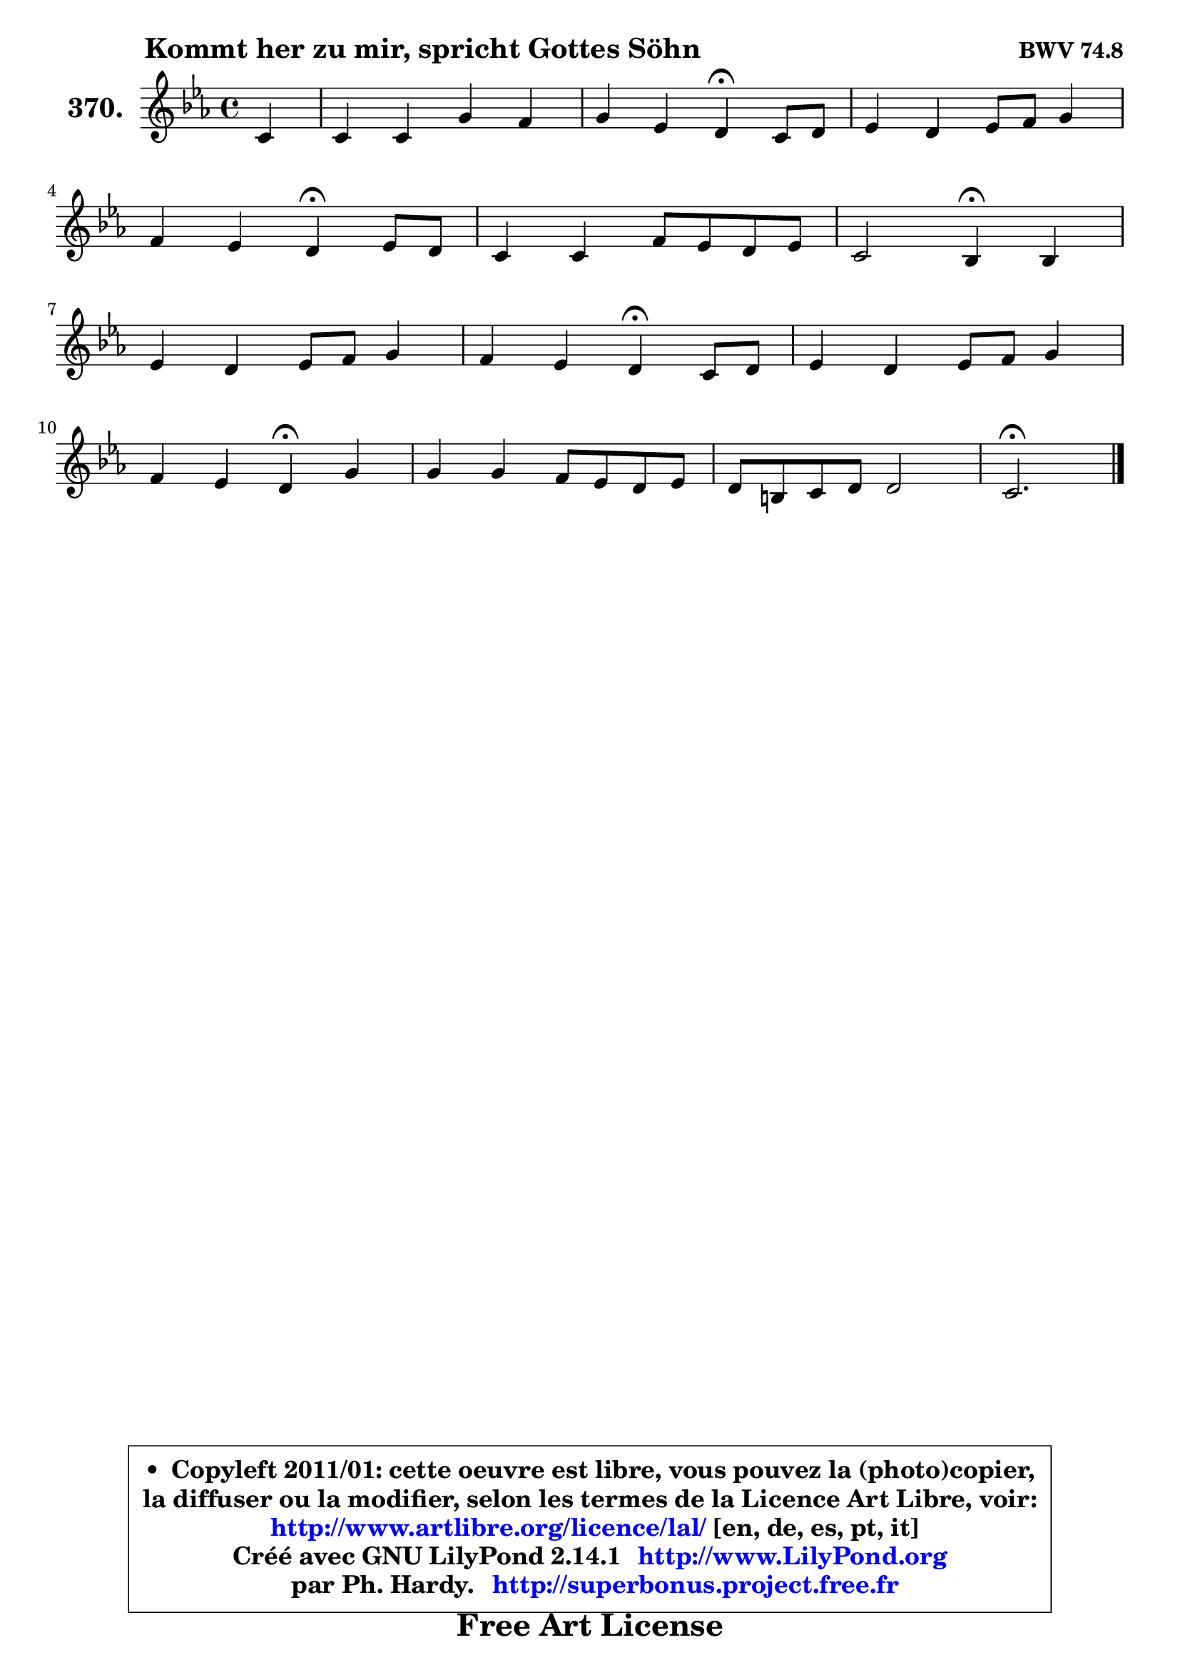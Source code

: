 
\version "2.14.1"

    \paper {
%	system-system-spacing #'padding = #0.1
%	score-system-spacing #'padding = #0.1
%	ragged-bottom = ##f
%	ragged-last-bottom = ##f
	}

    \header {
      opus = \markup { \bold "BWV 74.8" }
      piece = \markup { \hspace #9 \fontsize #2 \bold "Kommt her zu mir, spricht Gottes Söhn" }
      maintainer = "Ph. Hardy"
      maintainerEmail = "superbonus.project@free.fr"
      lastupdated = "2011/Jul/20"
      tagline = \markup { \fontsize #3 \bold "Free Art License" }
      copyright = \markup { \fontsize #3  \bold   \override #'(box-padding .  1.0) \override #'(baseline-skip . 2.9) \box \column { \center-align { \fontsize #-2 \line { • \hspace #0.5 Copyleft 2011/01: cette oeuvre est libre, vous pouvez la (photo)copier, } \line { \fontsize #-2 \line {la diffuser ou la modifier, selon les termes de la Licence Art Libre, voir: } } \line { \fontsize #-2 \with-url #"http://www.artlibre.org/licence/lal/" \line { \fontsize #1 \hspace #1.0 \with-color #blue http://www.artlibre.org/licence/lal/ [en, de, es, pt, it] } } \line { \fontsize #-2 \line { Créé avec GNU LilyPond 2.14.1 \with-url #"http://www.LilyPond.org" \line { \with-color #blue \fontsize #1 \hspace #1.0 \with-color #blue http://www.LilyPond.org } } } \line { \hspace #1.0 \fontsize #-2 \line {par Ph. Hardy. } \line { \fontsize #-2 \with-url #"http://superbonus.project.free.fr" \line { \fontsize #1 \hspace #1.0 \with-color #blue http://superbonus.project.free.fr } } } } } }

	  }

  guidemidi = {
        r4 |
        R1 |
        r2 \tempo 4 = 30 r4 \tempo 4 = 78 r4 |
        R1 |
        r2 \tempo 4 = 30 r4 \tempo 4 = 78 r4 |
        R1 |
        r2 \tempo 4 = 30 r4 \tempo 4 = 78 r4 |
        R1 |
        r2 \tempo 4 = 30 r4 \tempo 4 = 78 r4 |
        R1 |
        r2 \tempo 4 = 30 r4 \tempo 4 = 78 r4 |
        R1 |
        R1 |
        \tempo 4 = 40 r2. 
	}

  upper = {
\displayLilyMusic \transpose a c {
	\time 4/4
	\key a \minor
	\clef treble
	\partial 4
	\voiceOne
	<< { 
	% SOPRANO
	\set Voice.midiInstrument = "acoustic grand"
	\relative c'' {
        a4 |
        a4 a e' d |
        e4 c b\fermata a8 b |
        c4 b c8 d e4 |
\break
        d4 c b\fermata c8 b |
        a4 a d8 c b c |
        a2 g4\fermata g |
\break
        c4 b c8 d e4 |
        d4 c b\fermata a8 b |
        c4 b c8 d e4 |
\break
        d4 c b\fermata e |
        e4 e d8 c b c |
        b8 gis a b b2 |
        a2.\fermata
        \bar "|."
	} % fin de relative
	}

%	\context Voice="1" { \voiceTwo 
%	% ALTO
%	\set Voice.midiInstrument = "acoustic grand"
%	\relative c' {
%        e8 f |
%        e4 e8 d e4 f |
%        e4 e e e |
%        a4 gis a g8 a |
%        b4 a gis a |
%        d,8 e fis4 fis g |
%        g4 fis d e8 f |
%        g4 d e8 f g4 |
%        gis4 a gis! e |
%        d4 d e8 f g4 |
%        f8 e e4 e gis |
%        a4 g! f4. e8 |
%        f4 e8 f e f e d |
%        cis2.
%        \bar "|."
%	} % fin de relative
%	\oneVoice
%	} >>
 >>
}
	}

    lower = {
\transpose a c {
	\time 4/4
	\key a \minor
	\clef bass
	\partial 4
	\voiceOne
	<< { 
	% TENOR
	\set Voice.midiInstrument = "acoustic grand"
	\relative c' {
        c8 d |
        c8 b a4 a8 c b a |
        b4 a gis a |
        e'4 e e e |
        f4 e e e |
        a,4 d d e |
        d8 c16 b c4 b c |
        g8 a b a g4 c |
        d4 e e c8 b |
        a4 b8 a g4 c |
        c8 b b a gis4 b |
        c4 cis d4. e8 |
        d4 c8 a gis a4 gis8 |
        e2.
        \bar "|."
	} % fin de relative
	}
	\context Voice="1" { \voiceTwo 
	% BASS
	\set Voice.midiInstrument = "acoustic grand"
	\relative c {
        a4 |
        a'4 f c d |
        gis,4 a e'\fermata c8 b |
        a4 e' a8 b c4 |
        gis4 a e\fermata a8 g |
        fis8 e d c b4 e8 c |
        d2 g,4\fermata c8 d |
        e8 f g f e4 d8 c |
        b4 a e'\fermata a8 g |
        fis8 d g f e d c b |
        a8 gis a4 e'\fermata e |
        a8 g f e f e d c! |
        d8 b c d e d e4 |
        a,2.\fermata
        \bar "|."
	} % fin de relative
	\oneVoice
	} >>
}
	}


    \score { 

	\new PianoStaff <<
	\set PianoStaff.instrumentName = \markup { \bold \huge "370." }
	\new Staff = "upper" \upper
%	\new Staff = "lower" \lower
	>>

    \layout {
%	ragged-last = ##f
	   }

         } % fin de score

  \score {
\unfoldRepeats { << \guidemidi \upper >> }
    \midi {
    \context {
     \Staff
      \remove "Staff_performer"
               }

     \context {
      \Voice
       \consists "Staff_performer"
                }

     \context { 
      \Score
      tempoWholesPerMinute = #(ly:make-moment 78 4)
		}
	    }
	}



